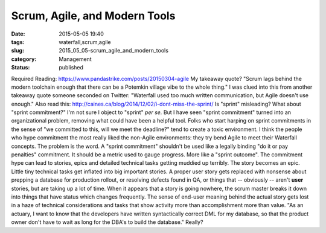 Scrum, Agile, and Modern Tools
==============================

:date: 2015-05-05 19:40
:tags: waterfall,scrum,agile
:slug: 2015_05_05-scrum_agile_and_modern_tools
:category: Management
:status: published

Required Reading: https://www.pandastrike.com/posts/20150304-agile
My takeaway quote? "Scrum lags behind the modern toolchain enough that
there can be a Potemkin village vibe to the whole thing."
I was clued into this from another takeaway quote someone seconded on
Twitter: "Waterfall used too much written communication, but Agile
doesn't use enough."
Also read this: http://caines.ca/blog/2014/12/02/i-dont-miss-the-sprint/
Is "sprint" misleading? What about "sprint commitment?"
I'm not sure I object to "sprint" *per se.*
But I have seen "sprint commitment" turned into an organizational
problem, removing what could have been a helpful tool. Folks who start
harping on sprint commitments in the sense of "we committed to this,
will we meet the deadline?" tend to create a toxic environment. I think
the people who hype commitment the most really liked the non-Agile
environments: they try bend Agile to meet their Waterfall concepts.
The problem is the word. A "sprint commitment" shouldn't be used like a
legally binding "do it or pay penalties" commitment. It should be a
metric used to gauge progress. More like a "sprint outcome".
The commitment hype can lead to stories, epics and detailed technical
tasks getting muddied up terribly. The story becomes an epic. Little
tiny technical tasks get inflated into big important stories. A proper
user story gets replaced with nonsense about prepping a database for
production rollout, or resolving defects found in QA, or things that --
obviously -- aren't **user** stories, but are taking up a lot of time.
When it appears that a story is going nowhere, the scrum master breaks
it down into things that have status which changes frequently. The sense
of end-user meaning behind the actual story gets lost in a haze of
technical considerations and tasks that show activity more than
accomplishment more than value.
"As an actuary, I want to know that the developers have written
syntactically correct DML for my database, so that the product owner
don't have to wait as long for the DBA's to build the database."
Really?





